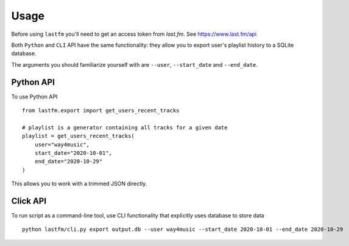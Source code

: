 =====
Usage
=====

Before using ``lastfm`` you'll need to get an access token from *last.fm*. See https://www.last.fm/api

Both ``Python`` and ``CLI`` API have the same functionality: they allow you to export user's playlist history to a SQLite database.

The arguments you should familiarize yourself with are ``--user``, ``--start_date`` and ``--end_date``. 


----------
Python API
----------
To use Python API
:: 
    from lastfm.export import get_users_recent_tracks

    # playlist is a generator containing all tracks for a given date
    playlist = get_users_recent_tracks(
        user="way4music", 
        start_date="2020-10-01",
        end_date="2020-10-29"
    )
::

This allows you to work with a trimmed JSON directly. 

    
---------
Click API
---------
To run script as a command-line tool, use CLI functionality that explicitly uses database to store data
:: 
    python lastfm/cli.py export output.db --user way4music --start_date 2020-10-01 --end_date 2020-10-29
::